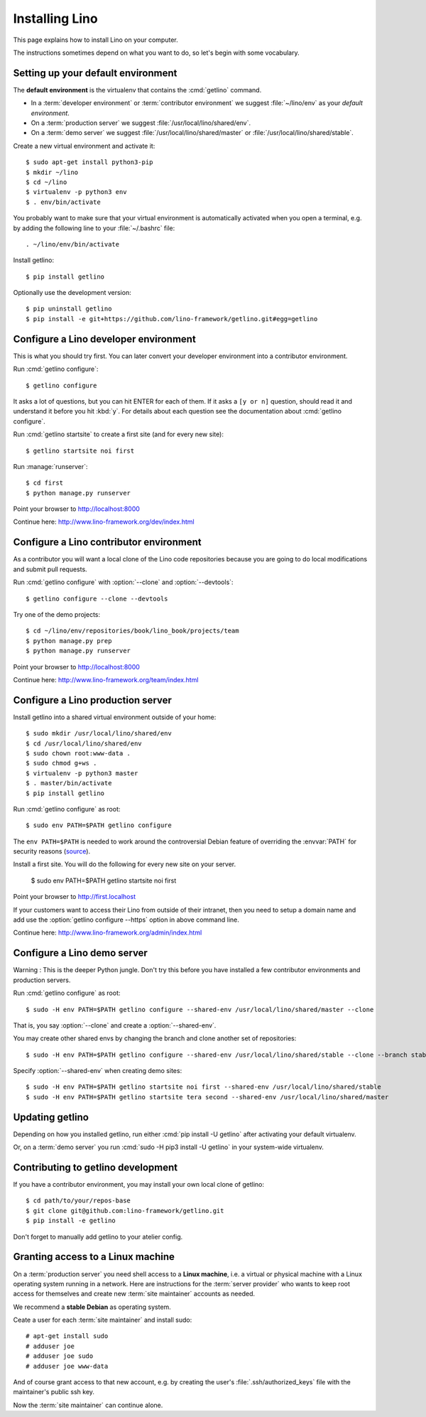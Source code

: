 .. _getlino.install:

===============
Installing Lino
===============

This page explains how to install Lino on your computer.

The instructions sometimes depend on what you want to do, so let's  begin with
some vocabulary.

.. glossary::

  Developer environment

    You want Lino on your computer for developing your own :term:`Lino
    application`.

  Contributor environment

    An extended :term:`developer environment` to use if you plan to potentially
    contribute to the :term:`Lino framework`.  A bit more work to install, but
    more future-proof.

  Production server

    A dedicated server designed to host one or several :term:`production sites
    <production site>`.

  Demo server

    A dedicated server designed to host a series of demo sites.


Setting up your default environment
===================================

The **default environment** is the virtualenv that contains the :cmd:`getlino`
command.

- In a :term:`developer environment` or :term:`contributor environment` we suggest
  :file:`~/lino/env` as your *default environment*.

- On a :term:`production server` we suggest :file:`/usr/local/lino/shared/env`.

- On a :term:`demo server` we suggest :file:`/usr/local/lino/shared/master` or
  :file:`/usr/local/lino/shared/stable`.

Create a new virtual environment and activate it::

  $ sudo apt-get install python3-pip
  $ mkdir ~/lino
  $ cd ~/lino
  $ virtualenv -p python3 env
  $ . env/bin/activate

You probably want to make sure that your virtual environment is automatically
activated when you open a terminal, e.g. by adding the following line to your
:file:`~/.bashrc` file::

  . ~/lino/env/bin/activate

Install getlino::

  $ pip install getlino

Optionally use the development version::

  $ pip uninstall getlino
  $ pip install -e git+https://github.com/lino-framework/getlino.git#egg=getlino

.. _getlino.install.dev:

Configure a Lino developer environment
======================================

This is what you should try first. You can later convert your developer
environment into a contributor environment.

.. program:: getlino configure

Run :cmd:`getlino configure`::

  $ getlino configure

It asks a lot of questions, but you can hit ENTER for each of them. If it asks a
``[y or n]`` question, should read it and understand it before you hit :kbd:`y`.
For details about each question see the documentation about :cmd:`getlino
configure`.

Run :cmd:`getlino startsite` to create a first site (and for every new site)::

  $ getlino startsite noi first

Run :manage:`runserver`::

  $ cd first
  $ python manage.py runserver

Point your browser to http://localhost:8000

Continue here: http://www.lino-framework.org/dev/index.html

.. _getlino.install.contrib:

Configure a Lino contributor environment
========================================

As a contributor you will want a local clone of the Lino code repositories
because you are going to do local modifications  and submit pull requests.

Run :cmd:`getlino configure` with :option:`--clone` and :option:`--devtools`::

  $ getlino configure --clone --devtools

Try one of the demo projects::

  $ cd ~/lino/env/repositories/book/lino_book/projects/team
  $ python manage.py prep
  $ python manage.py runserver

Point your browser to http://localhost:8000

Continue here:  http://www.lino-framework.org/team/index.html

.. _getlino.install.prod:
.. _getlino.install.admin:

Configure a Lino production server
==================================

Install getlino into a shared virtual environment outside of your home::

    $ sudo mkdir /usr/local/lino/shared/env
    $ cd /usr/local/lino/shared/env
    $ sudo chown root:www-data .
    $ sudo chmod g+ws .
    $ virtualenv -p python3 master
    $ . master/bin/activate
    $ pip install getlino

Run :cmd:`getlino configure` as root::

   $ sudo env PATH=$PATH getlino configure

The ``env PATH=$PATH`` is needed to work around the controversial Debian feature
of overriding the :envvar:`PATH` for security reasons (`source
<https://stackoverflow.com/questions/257616/why-does-sudo-change-the-path>`__).

Install a first site.  You will do the following for every new site on your
server.

   $ sudo env PATH=$PATH getlino startsite noi first

Point your browser to http://first.localhost

If your customers want to access their Lino from outside of their intranet, then
you need to setup a domain name and add use the :option:`getlino configure
--https` option in above command line.

Continue here:  http://www.lino-framework.org/admin/index.html


.. _getlino.install.demo:

Configure a Lino demo server
============================

Warning : This is the deeper Python jungle. Don't try this before you have
installed a few contributor environments and production servers.

Run :cmd:`getlino configure` as root::

   $ sudo -H env PATH=$PATH getlino configure --shared-env /usr/local/lino/shared/master --clone

.. program:: getlino configure

That is, you say :option:`--clone` and create a :option:`--shared-env`.

You may create other shared envs by changing the branch and clone another set of
repositories::

   $ sudo -H env PATH=$PATH getlino configure --shared-env /usr/local/lino/shared/stable --clone --branch stable

.. program:: getlino startsite

Specify :option:`--shared-env` when creating demo sites::

   $ sudo -H env PATH=$PATH getlino startsite noi first --shared-env /usr/local/lino/shared/stable
   $ sudo -H env PATH=$PATH getlino startsite tera second --shared-env /usr/local/lino/shared/master



Updating getlino
================

Depending on how you installed getlino, run either  :cmd:`pip install -U
getlino` after activating your default virtualenv.

Or, on a :term:`demo server` you run :cmd:`sudo -H pip3 install -U getlino` in
your system-wide virtualenv.


Contributing to getlino development
===================================

If you have a contributor environment, you may install your own local clone of
getlino::

   $ cd path/to/your/repos-base
   $ git clone git@github.com:lino-framework/getlino.git
   $ pip install -e getlino

Don't forget to manually add getlino to your atelier config.


Granting access to a Linux machine
==================================

On a :term:`production server`  you need shell access to a **Linux machine**,
i.e. a virtual or physical machine with a Linux operating system running in a
network. Here are instructions for the :term:`server provider` who wants to keep
root access for themselves and create new :term:`site maintainer` accounts as
needed.

We recommend a **stable Debian** as operating system.

Ceate a user for each :term:`site maintainer` and install sudo::

  # apt-get install sudo
  # adduser joe
  # adduser joe sudo
  # adduser joe www-data

And of course grant access to that new account, e.g. by creating the user's
:file:`.ssh/authorized_keys` file with the maintainer's public ssh key.

Now the :term:`site maintainer` can continue alone.
